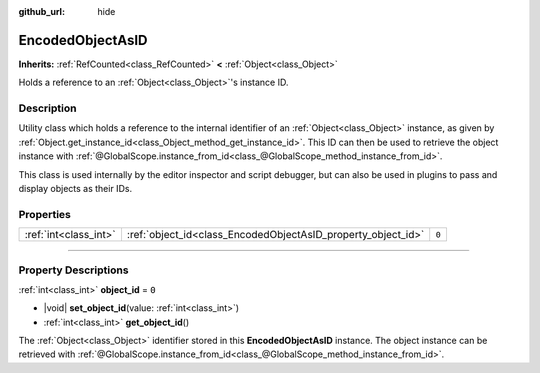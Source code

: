 :github_url: hide

.. DO NOT EDIT THIS FILE!!!
.. Generated automatically from Godot engine sources.
.. Generator: https://github.com/godotengine/godot/tree/master/doc/tools/make_rst.py.
.. XML source: https://github.com/godotengine/godot/tree/master/doc/classes/EncodedObjectAsID.xml.

.. _class_EncodedObjectAsID:

EncodedObjectAsID
=================

**Inherits:** :ref:`RefCounted<class_RefCounted>` **<** :ref:`Object<class_Object>`

Holds a reference to an :ref:`Object<class_Object>`'s instance ID.

.. rst-class:: classref-introduction-group

Description
-----------

Utility class which holds a reference to the internal identifier of an :ref:`Object<class_Object>` instance, as given by :ref:`Object.get_instance_id<class_Object_method_get_instance_id>`. This ID can then be used to retrieve the object instance with :ref:`@GlobalScope.instance_from_id<class_@GlobalScope_method_instance_from_id>`.

This class is used internally by the editor inspector and script debugger, but can also be used in plugins to pass and display objects as their IDs.

.. rst-class:: classref-reftable-group

Properties
----------

.. table::
   :widths: auto

   +-----------------------+--------------------------------------------------------------+-------+
   | :ref:`int<class_int>` | :ref:`object_id<class_EncodedObjectAsID_property_object_id>` | ``0`` |
   +-----------------------+--------------------------------------------------------------+-------+

.. rst-class:: classref-section-separator

----

.. rst-class:: classref-descriptions-group

Property Descriptions
---------------------

.. _class_EncodedObjectAsID_property_object_id:

.. rst-class:: classref-property

:ref:`int<class_int>` **object_id** = ``0``

.. rst-class:: classref-property-setget

- |void| **set_object_id**\ (\ value\: :ref:`int<class_int>`\ )
- :ref:`int<class_int>` **get_object_id**\ (\ )

The :ref:`Object<class_Object>` identifier stored in this **EncodedObjectAsID** instance. The object instance can be retrieved with :ref:`@GlobalScope.instance_from_id<class_@GlobalScope_method_instance_from_id>`.

.. |virtual| replace:: :abbr:`virtual (This method should typically be overridden by the user to have any effect.)`
.. |const| replace:: :abbr:`const (This method has no side effects. It doesn't modify any of the instance's member variables.)`
.. |vararg| replace:: :abbr:`vararg (This method accepts any number of arguments after the ones described here.)`
.. |constructor| replace:: :abbr:`constructor (This method is used to construct a type.)`
.. |static| replace:: :abbr:`static (This method doesn't need an instance to be called, so it can be called directly using the class name.)`
.. |operator| replace:: :abbr:`operator (This method describes a valid operator to use with this type as left-hand operand.)`
.. |bitfield| replace:: :abbr:`BitField (This value is an integer composed as a bitmask of the following flags.)`
.. |void| replace:: :abbr:`void (No return value.)`
